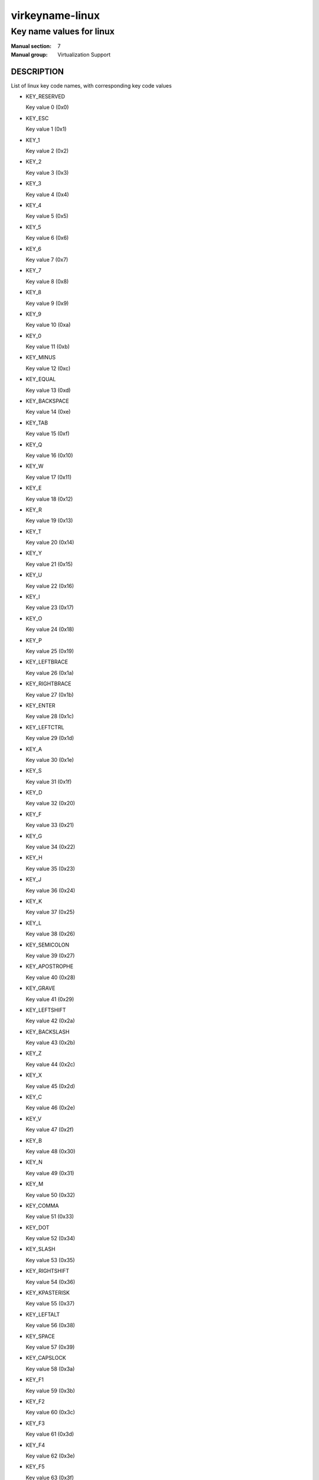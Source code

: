 ..
   This file is auto-generated from keymaps.csv
   Database checksum sha256(17dc82ff9a58c779b5d25adc6ef862d26d92036498a7a0237af3128cb1890ee6)
   To re-generate, run:
     keymap-gen name-docs --lang=rst --title=virkeyname-linux --subtitle=Key name values for linux keymaps.csv linux

================
virkeyname-linux
================

-------------------------
Key name values for linux
-------------------------

:Manual section: 7
:Manual group: Virtualization Support

DESCRIPTION
===========
List of linux key code names, with corresponding key code values

* KEY_RESERVED

  Key value 0 (0x0)

* KEY_ESC

  Key value 1 (0x1)

* KEY_1

  Key value 2 (0x2)

* KEY_2

  Key value 3 (0x3)

* KEY_3

  Key value 4 (0x4)

* KEY_4

  Key value 5 (0x5)

* KEY_5

  Key value 6 (0x6)

* KEY_6

  Key value 7 (0x7)

* KEY_7

  Key value 8 (0x8)

* KEY_8

  Key value 9 (0x9)

* KEY_9

  Key value 10 (0xa)

* KEY_0

  Key value 11 (0xb)

* KEY_MINUS

  Key value 12 (0xc)

* KEY_EQUAL

  Key value 13 (0xd)

* KEY_BACKSPACE

  Key value 14 (0xe)

* KEY_TAB

  Key value 15 (0xf)

* KEY_Q

  Key value 16 (0x10)

* KEY_W

  Key value 17 (0x11)

* KEY_E

  Key value 18 (0x12)

* KEY_R

  Key value 19 (0x13)

* KEY_T

  Key value 20 (0x14)

* KEY_Y

  Key value 21 (0x15)

* KEY_U

  Key value 22 (0x16)

* KEY_I

  Key value 23 (0x17)

* KEY_O

  Key value 24 (0x18)

* KEY_P

  Key value 25 (0x19)

* KEY_LEFTBRACE

  Key value 26 (0x1a)

* KEY_RIGHTBRACE

  Key value 27 (0x1b)

* KEY_ENTER

  Key value 28 (0x1c)

* KEY_LEFTCTRL

  Key value 29 (0x1d)

* KEY_A

  Key value 30 (0x1e)

* KEY_S

  Key value 31 (0x1f)

* KEY_D

  Key value 32 (0x20)

* KEY_F

  Key value 33 (0x21)

* KEY_G

  Key value 34 (0x22)

* KEY_H

  Key value 35 (0x23)

* KEY_J

  Key value 36 (0x24)

* KEY_K

  Key value 37 (0x25)

* KEY_L

  Key value 38 (0x26)

* KEY_SEMICOLON

  Key value 39 (0x27)

* KEY_APOSTROPHE

  Key value 40 (0x28)

* KEY_GRAVE

  Key value 41 (0x29)

* KEY_LEFTSHIFT

  Key value 42 (0x2a)

* KEY_BACKSLASH

  Key value 43 (0x2b)

* KEY_Z

  Key value 44 (0x2c)

* KEY_X

  Key value 45 (0x2d)

* KEY_C

  Key value 46 (0x2e)

* KEY_V

  Key value 47 (0x2f)

* KEY_B

  Key value 48 (0x30)

* KEY_N

  Key value 49 (0x31)

* KEY_M

  Key value 50 (0x32)

* KEY_COMMA

  Key value 51 (0x33)

* KEY_DOT

  Key value 52 (0x34)

* KEY_SLASH

  Key value 53 (0x35)

* KEY_RIGHTSHIFT

  Key value 54 (0x36)

* KEY_KPASTERISK

  Key value 55 (0x37)

* KEY_LEFTALT

  Key value 56 (0x38)

* KEY_SPACE

  Key value 57 (0x39)

* KEY_CAPSLOCK

  Key value 58 (0x3a)

* KEY_F1

  Key value 59 (0x3b)

* KEY_F2

  Key value 60 (0x3c)

* KEY_F3

  Key value 61 (0x3d)

* KEY_F4

  Key value 62 (0x3e)

* KEY_F5

  Key value 63 (0x3f)

* KEY_F6

  Key value 64 (0x40)

* KEY_F7

  Key value 65 (0x41)

* KEY_F8

  Key value 66 (0x42)

* KEY_F9

  Key value 67 (0x43)

* KEY_F10

  Key value 68 (0x44)

* KEY_NUMLOCK

  Key value 69 (0x45)

* KEY_SCROLLLOCK

  Key value 70 (0x46)

* KEY_KP7

  Key value 71 (0x47)

* KEY_KP8

  Key value 72 (0x48)

* KEY_KP9

  Key value 73 (0x49)

* KEY_KPMINUS

  Key value 74 (0x4a)

* KEY_KP4

  Key value 75 (0x4b)

* KEY_KP5

  Key value 76 (0x4c)

* KEY_KP6

  Key value 77 (0x4d)

* KEY_KPPLUS

  Key value 78 (0x4e)

* KEY_KP1

  Key value 79 (0x4f)

* KEY_KP2

  Key value 80 (0x50)

* KEY_KP3

  Key value 81 (0x51)

* KEY_KP0

  Key value 82 (0x52)

* KEY_KPDOT

  Key value 83 (0x53)

* None

  Key value 84 (0x54)

* KEY_ZENKAKUHANKAKU

  Key value 85 (0x55)

* KEY_102ND

  Key value 86 (0x56)

* KEY_F11

  Key value 87 (0x57)

* KEY_F12

  Key value 88 (0x58)

* KEY_RO

  Key value 89 (0x59)

* KEY_KATAKANA

  Key value 90 (0x5a)

* KEY_HIRAGANA

  Key value 91 (0x5b)

* KEY_HENKAN

  Key value 92 (0x5c)

* KEY_KATAKANAHIRAGANA

  Key value 93 (0x5d)

* KEY_MUHENKAN

  Key value 94 (0x5e)

* KEY_KPJPCOMMA

  Key value 95 (0x5f)

* KEY_KPENTER

  Key value 96 (0x60)

* KEY_RIGHTCTRL

  Key value 97 (0x61)

* KEY_KPSLASH

  Key value 98 (0x62)

* KEY_SYSRQ

  Key value 99 (0x63)

* KEY_RIGHTALT

  Key value 100 (0x64)

* KEY_LINEFEED

  Key value 101 (0x65)

* KEY_HOME

  Key value 102 (0x66)

* KEY_UP

  Key value 103 (0x67)

* KEY_PAGEUP

  Key value 104 (0x68)

* KEY_LEFT

  Key value 105 (0x69)

* KEY_RIGHT

  Key value 106 (0x6a)

* KEY_END

  Key value 107 (0x6b)

* KEY_DOWN

  Key value 108 (0x6c)

* KEY_PAGEDOWN

  Key value 109 (0x6d)

* KEY_INSERT

  Key value 110 (0x6e)

* KEY_DELETE

  Key value 111 (0x6f)

* KEY_MACRO

  Key value 112 (0x70)

* KEY_MUTE

  Key value 113 (0x71)

* KEY_VOLUMEDOWN

  Key value 114 (0x72)

* KEY_VOLUMEUP

  Key value 115 (0x73)

* KEY_POWER

  Key value 116 (0x74)

* KEY_KPEQUAL

  Key value 117 (0x75)

* KEY_KPPLUSMINUS

  Key value 118 (0x76)

* KEY_PAUSE

  Key value 119 (0x77)

* KEY_SCALE

  Key value 120 (0x78)

* KEY_KPCOMMA

  Key value 121 (0x79)

* KEY_HANGEUL

  Key value 122 (0x7a)

* KEY_HANJA

  Key value 123 (0x7b)

* KEY_YEN

  Key value 124 (0x7c)

* KEY_LEFTMETA

  Key value 125 (0x7d)

* KEY_RIGHTMETA

  Key value 126 (0x7e)

* KEY_COMPOSE

  Key value 127 (0x7f)

* KEY_STOP

  Key value 128 (0x80)

* KEY_AGAIN

  Key value 129 (0x81)

* KEY_PROPS

  Key value 130 (0x82)

* KEY_UNDO

  Key value 131 (0x83)

* KEY_FRONT

  Key value 132 (0x84)

* KEY_COPY

  Key value 133 (0x85)

* KEY_OPEN

  Key value 134 (0x86)

* KEY_PASTE

  Key value 135 (0x87)

* KEY_FIND

  Key value 136 (0x88)

* KEY_CUT

  Key value 137 (0x89)

* KEY_HELP

  Key value 138 (0x8a)

* KEY_MENU

  Key value 139 (0x8b)

* KEY_CALC

  Key value 140 (0x8c)

* KEY_SETUP

  Key value 141 (0x8d)

* KEY_SLEEP

  Key value 142 (0x8e)

* KEY_WAKEUP

  Key value 143 (0x8f)

* KEY_FILE

  Key value 144 (0x90)

* KEY_SENDFILE

  Key value 145 (0x91)

* KEY_DELETEFILE

  Key value 146 (0x92)

* KEY_XFER

  Key value 147 (0x93)

* KEY_PROG1

  Key value 148 (0x94)

* KEY_PROG2

  Key value 149 (0x95)

* KEY_WWW

  Key value 150 (0x96)

* KEY_MSDOS

  Key value 151 (0x97)

* KEY_SCREENLOCK

  Key value 152 (0x98)

* KEY_DIRECTION

  Key value 153 (0x99)

* KEY_CYCLEWINDOWS

  Key value 154 (0x9a)

* KEY_MAIL

  Key value 155 (0x9b)

* KEY_BOOKMARKS

  Key value 156 (0x9c)

* KEY_COMPUTER

  Key value 157 (0x9d)

* KEY_BACK

  Key value 158 (0x9e)

* KEY_FORWARD

  Key value 159 (0x9f)

* KEY_CLOSECD

  Key value 160 (0xa0)

* KEY_EJECTCD

  Key value 161 (0xa1)

* KEY_EJECTCLOSECD

  Key value 162 (0xa2)

* KEY_NEXTSONG

  Key value 163 (0xa3)

* KEY_PLAYPAUSE

  Key value 164 (0xa4)

* KEY_PREVIOUSSONG

  Key value 165 (0xa5)

* KEY_STOPCD

  Key value 166 (0xa6)

* KEY_RECORD

  Key value 167 (0xa7)

* KEY_REWIND

  Key value 168 (0xa8)

* KEY_PHONE

  Key value 169 (0xa9)

* KEY_ISO

  Key value 170 (0xaa)

* KEY_CONFIG

  Key value 171 (0xab)

* KEY_HOMEPAGE

  Key value 172 (0xac)

* KEY_REFRESH

  Key value 173 (0xad)

* KEY_EXIT

  Key value 174 (0xae)

* KEY_MOVE

  Key value 175 (0xaf)

* KEY_EDIT

  Key value 176 (0xb0)

* KEY_SCROLLUP

  Key value 177 (0xb1)

* KEY_SCROLLDOWN

  Key value 178 (0xb2)

* KEY_KPLEFTPAREN

  Key value 179 (0xb3)

* KEY_KPRIGHTPAREN

  Key value 180 (0xb4)

* KEY_NEW

  Key value 181 (0xb5)

* KEY_REDO

  Key value 182 (0xb6)

* KEY_F13

  Key value 183 (0xb7)

* KEY_F14

  Key value 184 (0xb8)

* KEY_F15

  Key value 185 (0xb9)

* KEY_F16

  Key value 186 (0xba)

* KEY_F17

  Key value 187 (0xbb)

* KEY_F18

  Key value 188 (0xbc)

* KEY_F19

  Key value 189 (0xbd)

* KEY_F20

  Key value 190 (0xbe)

* KEY_F21

  Key value 191 (0xbf)

* KEY_F22

  Key value 192 (0xc0)

* KEY_F23

  Key value 193 (0xc1)

* KEY_F24

  Key value 194 (0xc2)

* None

  Key value 195 (0xc3)

* None

  Key value 196 (0xc4)

* None

  Key value 197 (0xc5)

* None

  Key value 198 (0xc6)

* None

  Key value 199 (0xc7)

* KEY_PLAYCD

  Key value 200 (0xc8)

* KEY_PAUSECD

  Key value 201 (0xc9)

* KEY_PROG3

  Key value 202 (0xca)

* KEY_PROG4

  Key value 203 (0xcb)

* KEY_DASHBOARD

  Key value 204 (0xcc)

* KEY_SUSPEND

  Key value 205 (0xcd)

* KEY_CLOSE

  Key value 206 (0xce)

* KEY_PLAY

  Key value 207 (0xcf)

* KEY_FASTFORWARD

  Key value 208 (0xd0)

* KEY_BASSBOOST

  Key value 209 (0xd1)

* KEY_PRINT

  Key value 210 (0xd2)

* KEY_HP

  Key value 211 (0xd3)

* KEY_CAMERA

  Key value 212 (0xd4)

* KEY_SOUND

  Key value 213 (0xd5)

* KEY_QUESTION

  Key value 214 (0xd6)

* KEY_EMAIL

  Key value 215 (0xd7)

* KEY_CHAT

  Key value 216 (0xd8)

* KEY_SEARCH

  Key value 217 (0xd9)

* KEY_CONNECT

  Key value 218 (0xda)

* KEY_FINANCE

  Key value 219 (0xdb)

* KEY_SPORT

  Key value 220 (0xdc)

* KEY_SHOP

  Key value 221 (0xdd)

* KEY_ALTERASE

  Key value 222 (0xde)

* KEY_CANCEL

  Key value 223 (0xdf)

* KEY_BRIGHTNESSDOWN

  Key value 224 (0xe0)

* KEY_BRIGHTNESSUP

  Key value 225 (0xe1)

* KEY_MEDIA

  Key value 226 (0xe2)

* KEY_SWITCHVIDEOMODE

  Key value 227 (0xe3)

* KEY_KBDILLUMTOGGLE

  Key value 228 (0xe4)

* KEY_KBDILLUMDOWN

  Key value 229 (0xe5)

* KEY_KBDILLUMUP

  Key value 230 (0xe6)

* KEY_SEND

  Key value 231 (0xe7)

* KEY_REPLY

  Key value 232 (0xe8)

* KEY_FORWARDMAIL

  Key value 233 (0xe9)

* KEY_SAVE

  Key value 234 (0xea)

* KEY_DOCUMENTS

  Key value 235 (0xeb)

* KEY_BATTERY

  Key value 236 (0xec)

* KEY_BLUETOOTH

  Key value 237 (0xed)

* KEY_WLAN

  Key value 238 (0xee)

* KEY_UWB

  Key value 239 (0xef)

* KEY_UNKNOWN

  Key value 240 (0xf0)

* KEY_VIDEO_NEXT

  Key value 241 (0xf1)

* KEY_VIDEO_PREV

  Key value 242 (0xf2)

* KEY_BRIGHTNESS_CYCLE

  Key value 243 (0xf3)

* KEY_BRIGHTNESS_ZERO

  Key value 244 (0xf4)

* KEY_DISPLAY_OFF

  Key value 245 (0xf5)

* KEY_WIMAX

  Key value 246 (0xf6)

* None

  Key value 247 (0xf7)

* None

  Key value 248 (0xf8)

* None

  Key value 249 (0xf9)

* None

  Key value 250 (0xfa)

* None

  Key value 251 (0xfb)

* None

  Key value 252 (0xfc)

* None

  Key value 253 (0xfd)

* None

  Key value 254 (0xfe)

* None

  Key value 255 (0xff)

* BTN_0

  Key value 256 (0x100)

* BTN_1

  Key value 257 (0x101)

* BTN_2

  Key value 258 (0x102)

* BTN_3

  Key value 259 (0x103)

* BTN_4

  Key value 260 (0x104)

* BTN_5

  Key value 261 (0x105)

* BTN_6

  Key value 262 (0x106)

* BTN_7

  Key value 263 (0x107)

* BTN_8

  Key value 264 (0x108)

* BTN_9

  Key value 265 (0x109)

* BTN_LEFT

  Key value 272 (0x110)

* BTN_RIGHT

  Key value 273 (0x111)

* BTN_MIDDLE

  Key value 274 (0x112)

* BTN_SIDE

  Key value 275 (0x113)

* BTN_EXTRA

  Key value 276 (0x114)

* BTN_FORWARD

  Key value 277 (0x115)

* BTN_BACK

  Key value 278 (0x116)

* BTN_TASK

  Key value 279 (0x117)

* BTN_TRIGGER

  Key value 288 (0x120)

* BTN_THUMB

  Key value 289 (0x121)

* BTN_THUMB2

  Key value 290 (0x122)

* BTN_TOP

  Key value 291 (0x123)

* BTN_TOP2

  Key value 292 (0x124)

* BTN_PINKIE

  Key value 293 (0x125)

* BTN_BASE

  Key value 294 (0x126)

* BTN_BASE2

  Key value 295 (0x127)

* BTN_BASE3

  Key value 296 (0x128)

* BTN_BASE4

  Key value 297 (0x129)

* BTN_BASE5

  Key value 298 (0x12a)

* BTN_BASE6

  Key value 299 (0x12b)

* BTN_DEAD

  Key value 303 (0x12f)

* BTN_A

  Key value 304 (0x130)

* BTN_B

  Key value 305 (0x131)

* BTN_C

  Key value 306 (0x132)

* BTN_X

  Key value 307 (0x133)

* BTN_Y

  Key value 308 (0x134)

* BTN_Z

  Key value 309 (0x135)

* BTN_TL

  Key value 310 (0x136)

* BTN_TR

  Key value 311 (0x137)

* BTN_TL2

  Key value 312 (0x138)

* BTN_TR2

  Key value 313 (0x139)

* BTN_SELECT

  Key value 314 (0x13a)

* BTN_START

  Key value 315 (0x13b)

* BTN_MODE

  Key value 316 (0x13c)

* BTN_THUMBL

  Key value 317 (0x13d)

* BTN_THUMBR

  Key value 318 (0x13e)

* BTN_TOOL_PEN

  Key value 320 (0x140)

* BTN_TOOL_RUBBER

  Key value 321 (0x141)

* BTN_TOOL_BRUSH

  Key value 322 (0x142)

* BTN_TOOL_PENCIL

  Key value 323 (0x143)

* BTN_TOOL_AIRBRUSH

  Key value 324 (0x144)

* BTN_TOOL_FINGER

  Key value 325 (0x145)

* BTN_TOOL_MOUSE

  Key value 326 (0x146)

* BTN_TOOL_LENS

  Key value 327 (0x147)

* BTN_TOUCH

  Key value 330 (0x14a)

* BTN_STYLUS

  Key value 331 (0x14b)

* BTN_STYLUS2

  Key value 332 (0x14c)

* BTN_TOOL_DOUBLETAP

  Key value 333 (0x14d)

* BTN_TOOL_TRIPLETAP

  Key value 334 (0x14e)

* BTN_TOOL_QUADTAP

  Key value 335 (0x14f)

* BTN_GEAR_DOWN

  Key value 336 (0x150)

* BTN_GEAR_UP

  Key value 337 (0x151)

* KEY_OK

  Key value 352 (0x160)

* KEY_SELECT

  Key value 353 (0x161)

* KEY_GOTO

  Key value 354 (0x162)

* KEY_CLEAR

  Key value 355 (0x163)

* KEY_POWER2

  Key value 356 (0x164)

* KEY_OPTION

  Key value 357 (0x165)

* KEY_INFO

  Key value 358 (0x166)

* KEY_TIME

  Key value 359 (0x167)

* KEY_VENDOR

  Key value 360 (0x168)

* KEY_ARCHIVE

  Key value 361 (0x169)

* KEY_PROGRAM

  Key value 362 (0x16a)

* KEY_CHANNEL

  Key value 363 (0x16b)

* KEY_FAVORITES

  Key value 364 (0x16c)

* KEY_EPG

  Key value 365 (0x16d)

* KEY_PVR

  Key value 366 (0x16e)

* KEY_MHP

  Key value 367 (0x16f)

* KEY_LANGUAGE

  Key value 368 (0x170)

* KEY_TITLE

  Key value 369 (0x171)

* KEY_SUBTITLE

  Key value 370 (0x172)

* KEY_ANGLE

  Key value 371 (0x173)

* KEY_ZOOM

  Key value 372 (0x174)

* KEY_MODE

  Key value 373 (0x175)

* KEY_KEYBOARD

  Key value 374 (0x176)

* KEY_SCREEN

  Key value 375 (0x177)

* KEY_PC

  Key value 376 (0x178)

* KEY_TV

  Key value 377 (0x179)

* KEY_TV2

  Key value 378 (0x17a)

* KEY_VCR

  Key value 379 (0x17b)

* KEY_VCR2

  Key value 380 (0x17c)

* KEY_SAT

  Key value 381 (0x17d)

* KEY_SAT2

  Key value 382 (0x17e)

* KEY_CD

  Key value 383 (0x17f)

* KEY_TAPE

  Key value 384 (0x180)

* KEY_RADIO

  Key value 385 (0x181)

* KEY_TUNER

  Key value 386 (0x182)

* KEY_PLAYER

  Key value 387 (0x183)

* KEY_TEXT

  Key value 388 (0x184)

* KEY_DVD

  Key value 389 (0x185)

* KEY_AUX

  Key value 390 (0x186)

* KEY_MP3

  Key value 391 (0x187)

* KEY_AUDIO

  Key value 392 (0x188)

* KEY_VIDEO

  Key value 393 (0x189)

* KEY_DIRECTORY

  Key value 394 (0x18a)

* KEY_LIST

  Key value 395 (0x18b)

* KEY_MEMO

  Key value 396 (0x18c)

* KEY_CALENDAR

  Key value 397 (0x18d)

* KEY_RED

  Key value 398 (0x18e)

* KEY_GREEN

  Key value 399 (0x18f)

* KEY_YELLOW

  Key value 400 (0x190)

* KEY_BLUE

  Key value 401 (0x191)

* KEY_CHANNELUP

  Key value 402 (0x192)

* KEY_CHANNELDOWN

  Key value 403 (0x193)

* KEY_FIRST

  Key value 404 (0x194)

* KEY_LAST

  Key value 405 (0x195)

* KEY_AB

  Key value 406 (0x196)

* KEY_NEXT

  Key value 407 (0x197)

* KEY_RESTART

  Key value 408 (0x198)

* KEY_SLOW

  Key value 409 (0x199)

* KEY_SHUFFLE

  Key value 410 (0x19a)

* KEY_BREAK

  Key value 411 (0x19b)

* KEY_PREVIOUS

  Key value 412 (0x19c)

* KEY_DIGITS

  Key value 413 (0x19d)

* KEY_TEEN

  Key value 414 (0x19e)

* KEY_TWEN

  Key value 415 (0x19f)

* KEY_VIDEOPHONE

  Key value 416 (0x1a0)

* KEY_GAMES

  Key value 417 (0x1a1)

* KEY_ZOOMIN

  Key value 418 (0x1a2)

* KEY_ZOOMOUT

  Key value 419 (0x1a3)

* KEY_ZOOMRESET

  Key value 420 (0x1a4)

* KEY_WORDPROCESSOR

  Key value 421 (0x1a5)

* KEY_EDITOR

  Key value 422 (0x1a6)

* KEY_SPREADSHEET

  Key value 423 (0x1a7)

* KEY_GRAPHICSEDITOR

  Key value 424 (0x1a8)

* KEY_PRESENTATION

  Key value 425 (0x1a9)

* KEY_DATABASE

  Key value 426 (0x1aa)

* KEY_NEWS

  Key value 427 (0x1ab)

* KEY_VOICEMAIL

  Key value 428 (0x1ac)

* KEY_ADDRESSBOOK

  Key value 429 (0x1ad)

* KEY_MESSENGER

  Key value 430 (0x1ae)

* KEY_DISPLAYTOGGLE

  Key value 431 (0x1af)

* KEY_SPELLCHECK

  Key value 432 (0x1b0)

* KEY_LOGOFF

  Key value 433 (0x1b1)

* KEY_DOLLAR

  Key value 434 (0x1b2)

* KEY_EURO

  Key value 435 (0x1b3)

* KEY_FRAMEBACK

  Key value 436 (0x1b4)

* KEY_FRAMEFORWARD

  Key value 437 (0x1b5)

* KEY_CONTEXT_MENU

  Key value 438 (0x1b6)

* KEY_MEDIA_REPEAT

  Key value 439 (0x1b7)

* KEY_DEL_EOL

  Key value 448 (0x1c0)

* KEY_DEL_EOS

  Key value 449 (0x1c1)

* KEY_INS_LINE

  Key value 450 (0x1c2)

* KEY_DEL_LINE

  Key value 451 (0x1c3)

* KEY_FN

  Key value 464 (0x1d0)

* KEY_FN_ESC

  Key value 465 (0x1d1)

* KEY_FN_F1

  Key value 466 (0x1d2)

* KEY_FN_F2

  Key value 467 (0x1d3)

* KEY_FN_F3

  Key value 468 (0x1d4)

* KEY_FN_F4

  Key value 469 (0x1d5)

* KEY_FN_F5

  Key value 470 (0x1d6)

* KEY_FN_F6

  Key value 471 (0x1d7)

* KEY_FN_F7

  Key value 472 (0x1d8)

* KEY_FN_F8

  Key value 473 (0x1d9)

* KEY_FN_F9

  Key value 474 (0x1da)

* KEY_FN_F10

  Key value 475 (0x1db)

* KEY_FN_F11

  Key value 476 (0x1dc)

* KEY_FN_F12

  Key value 477 (0x1dd)

* KEY_FN_1

  Key value 478 (0x1de)

* KEY_FN_2

  Key value 479 (0x1df)

* KEY_FN_D

  Key value 480 (0x1e0)

* KEY_FN_E

  Key value 481 (0x1e1)

* KEY_FN_F

  Key value 482 (0x1e2)

* KEY_FN_S

  Key value 483 (0x1e3)

* KEY_FN_B

  Key value 484 (0x1e4)

* KEY_BRL_DOT1

  Key value 497 (0x1f1)

* KEY_BRL_DOT2

  Key value 498 (0x1f2)

* KEY_BRL_DOT3

  Key value 499 (0x1f3)

* KEY_BRL_DOT4

  Key value 500 (0x1f4)

* KEY_BRL_DOT5

  Key value 501 (0x1f5)

* KEY_BRL_DOT6

  Key value 502 (0x1f6)

* KEY_BRL_DOT7

  Key value 503 (0x1f7)

* KEY_BRL_DOT8

  Key value 504 (0x1f8)

* KEY_BRL_DOT9

  Key value 505 (0x1f9)

* KEY_BRL_DOT10

  Key value 506 (0x1fa)

* KEY_NUMERIC_0

  Key value 512 (0x200)

* KEY_NUMERIC_1

  Key value 513 (0x201)

* KEY_NUMERIC_2

  Key value 514 (0x202)

* KEY_NUMERIC_3

  Key value 515 (0x203)

* KEY_NUMERIC_4

  Key value 516 (0x204)

* KEY_NUMERIC_5

  Key value 517 (0x205)

* KEY_NUMERIC_6

  Key value 518 (0x206)

* KEY_NUMERIC_7

  Key value 519 (0x207)

* KEY_NUMERIC_8

  Key value 520 (0x208)

* KEY_NUMERIC_9

  Key value 521 (0x209)

* KEY_NUMERIC_STAR

  Key value 522 (0x20a)

* KEY_NUMERIC_POUND

  Key value 523 (0x20b)

* KEY_RFKILL

  Key value 524 (0x20c)



